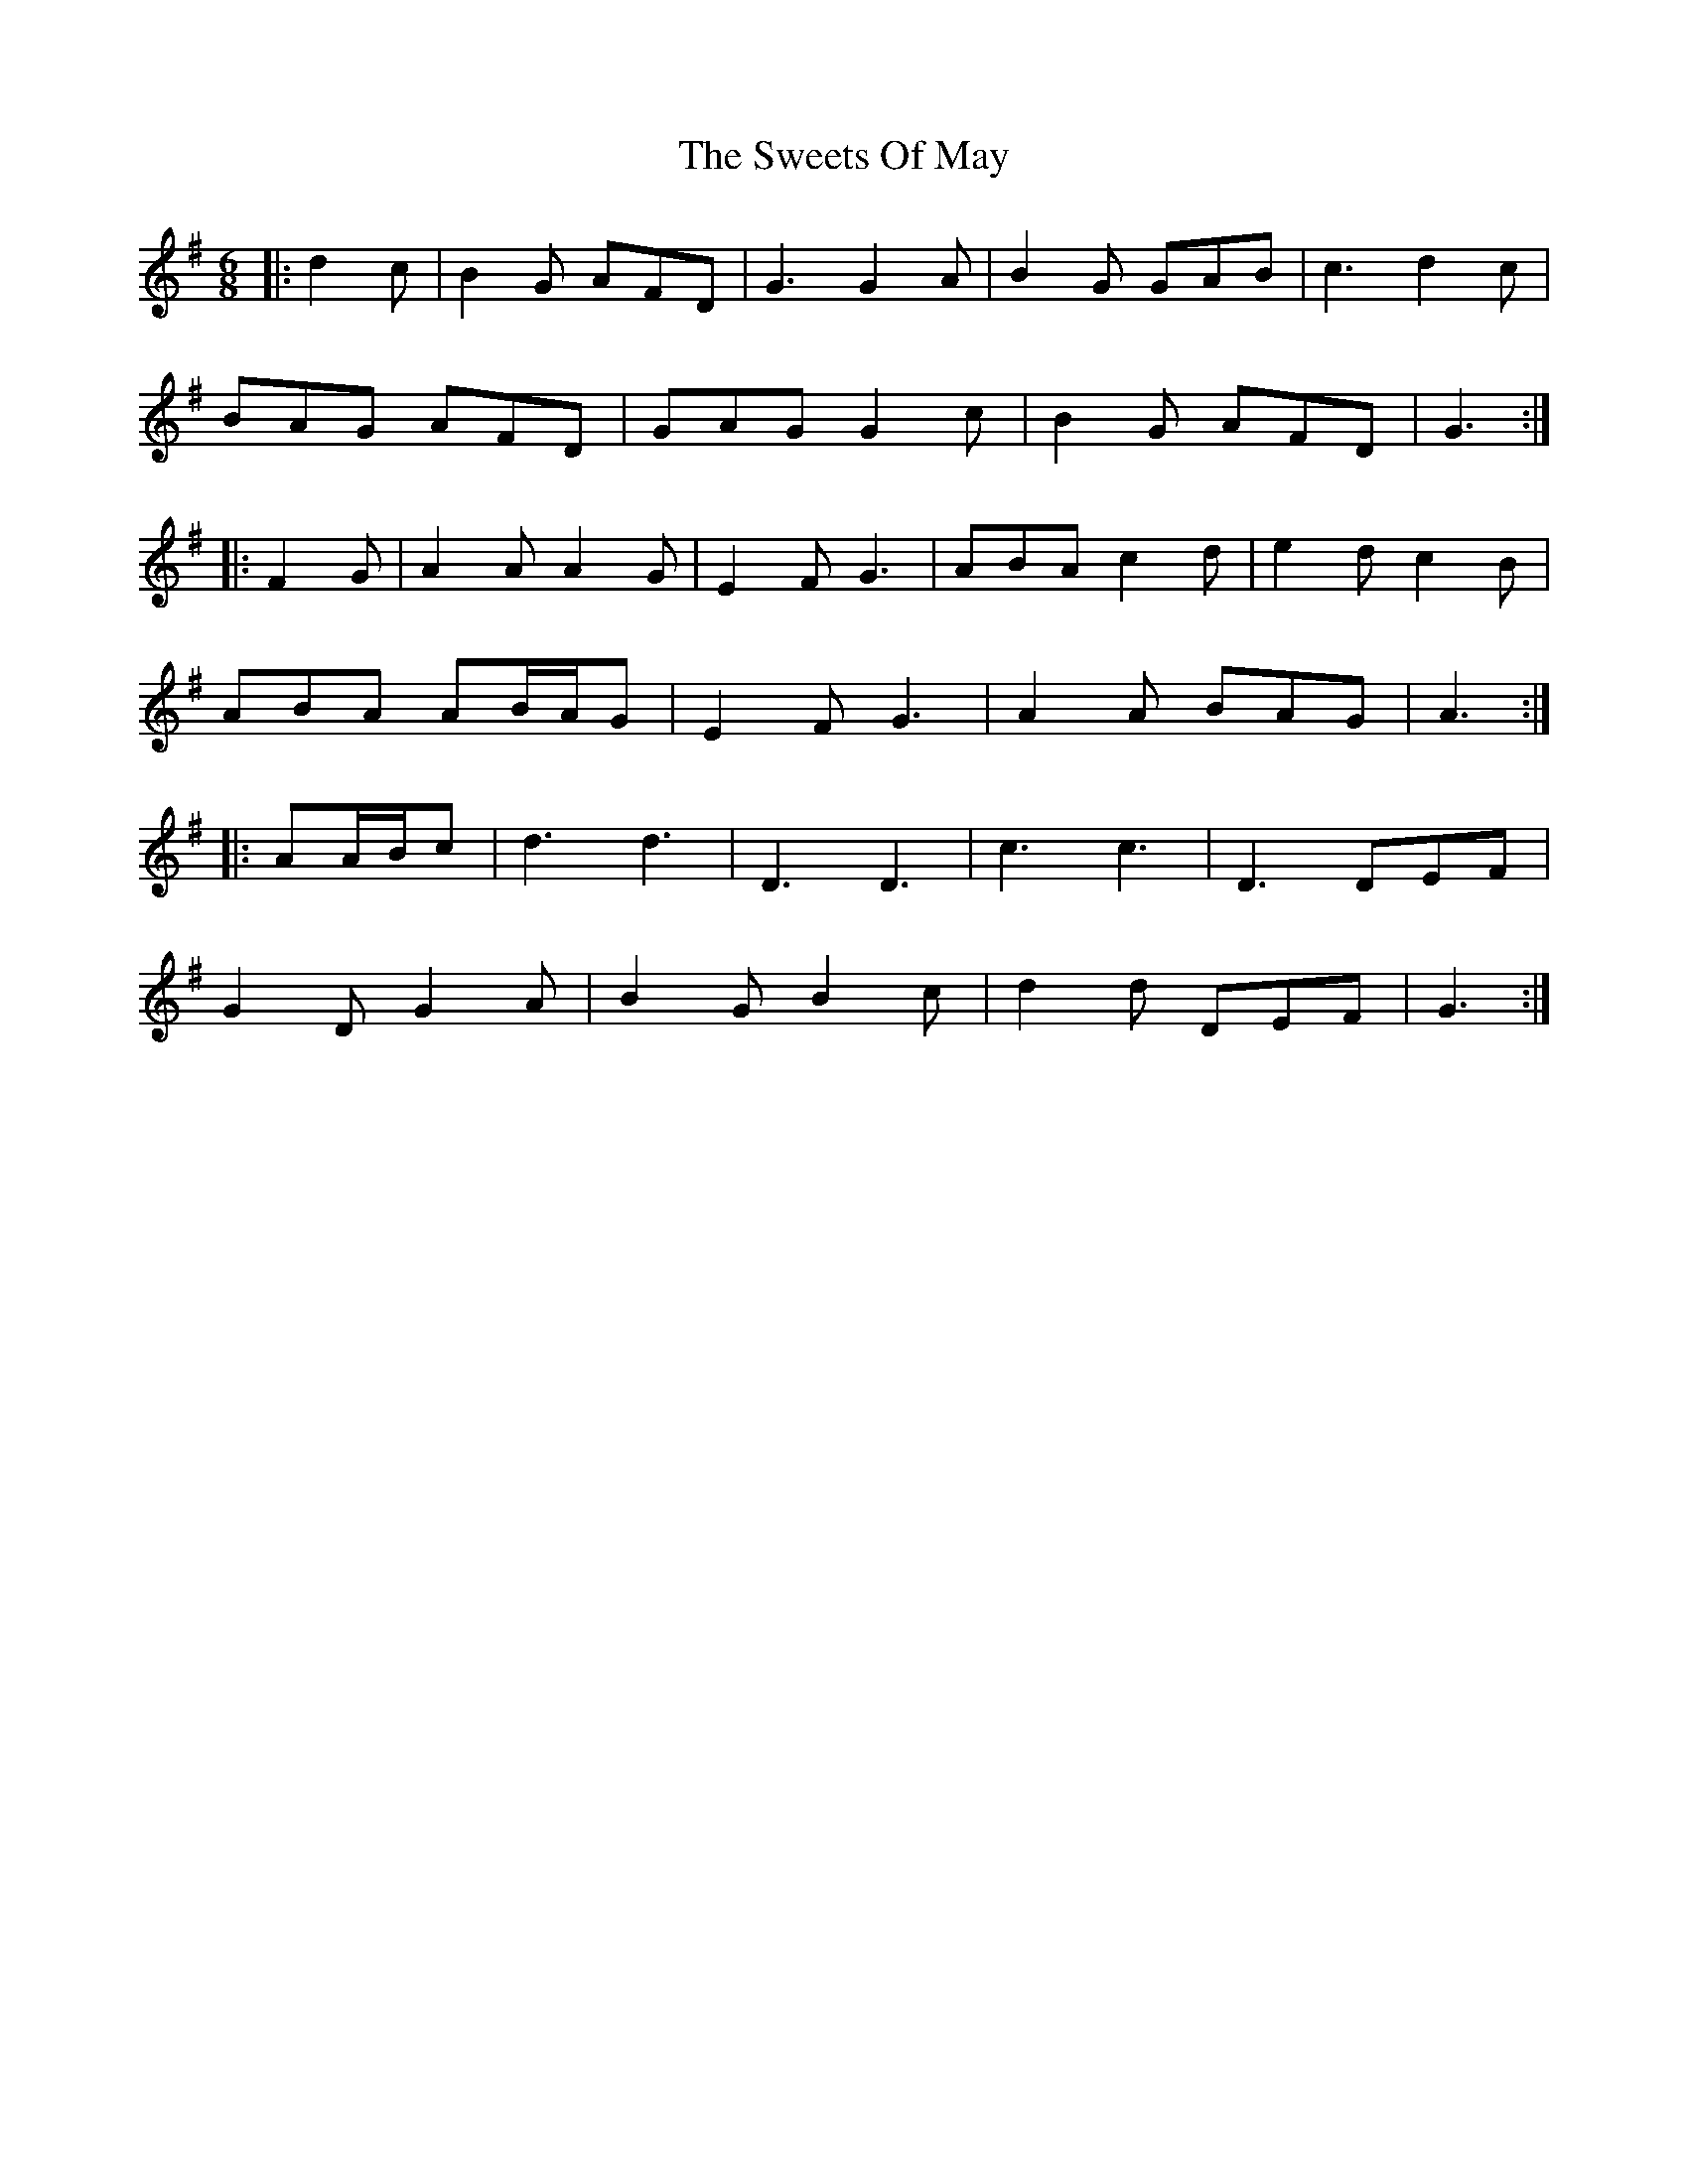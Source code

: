X: 39153
T: Sweets Of May, The
R: jig
M: 6/8
K: Gmajor
|:d2 c|B2 G AFD|G3 G2 A|B2 G GAB|c3 d2 c|
BAG AFD|GAG G2 c|B2 G AFD|G3:|
|:F2 G|A2 A A2 G|E2 F G3|ABA c2 d|e2 d c2 B|
ABA AB/A/G|E2 F G3|A2 A BAG|A3:|
|:AA/B/c|d3 d3|D3 D3|c3 c3|D3 DEF|
G2 D G2 A|B2 G B2 c|d2 d DEF|G3:|


